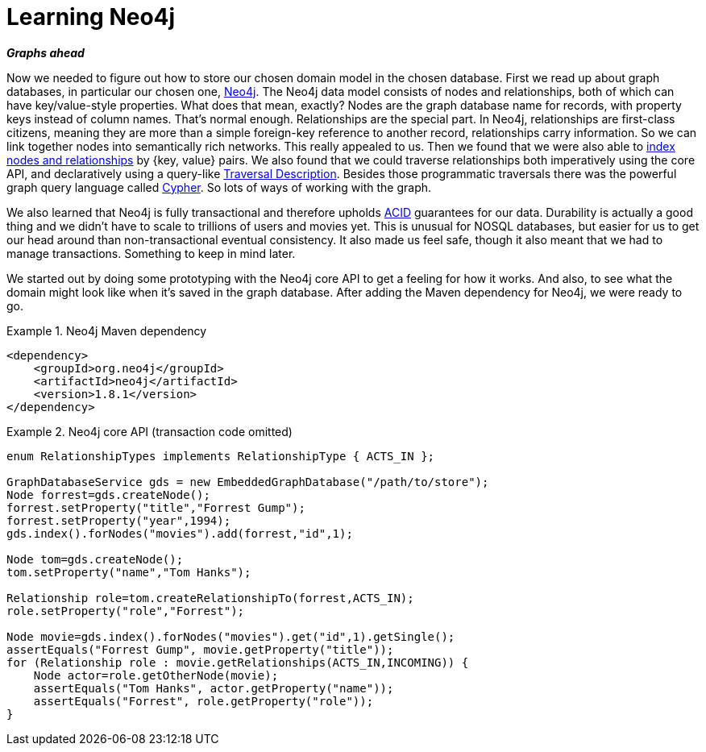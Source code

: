 [[tutorial_neo4j]]
= Learning Neo4j

*_Graphs ahead_*

Now we needed to figure out how to store our chosen domain model in the chosen database. First we read up about graph databases, in particular our chosen one, http://neo4j.org[Neo4j]. The Neo4j data model consists of nodes and relationships, both of which can have key/value-style properties. What does that mean, exactly? Nodes are the graph database name for records, with property keys instead of column names. That's normal enough. Relationships are the special part. In Neo4j, relationships are first-class citizens, meaning they are more than a simple foreign-key reference to another record, relationships carry information. So we can link together nodes into semantically rich networks. This really appealed to us. Then we found that we were also able to http://neo4j.com/docs/milestone/indexing.html[index nodes and relationships] by {key, value} pairs. We also found that we could traverse relationships both imperatively using the core API, and declaratively using a query-like http://neo4j.com/docs/milestone/tutorials-java-embedded-traversal.html[Traversal Description]. Besides those programmatic traversals there was the powerful graph query language called http://neo4j.com/docs/milestone/cypher-query-lang.html[Cypher]. So lots of ways of working with the graph.

We also learned that Neo4j is fully transactional and therefore upholds http://en.wikipedia.org/wiki/ACID[ACID] guarantees for our data. Durability is actually a good thing and we didn't have to scale to trillions of users and movies yet. This is unusual for NOSQL databases, but easier for us to get our head around than non-transactional eventual consistency. It also made us feel safe, though it also meant that we had to manage transactions. Something to keep in mind later.

We started out by doing some prototyping with the Neo4j core API to get a feeling for how it works. And also, to see what the domain might look like when it's saved in the graph database. After adding the Maven dependency for Neo4j, we were ready to go.

.Neo4j Maven dependency
====
[source,xml]
----
<dependency>
    <groupId>org.neo4j</groupId>
    <artifactId>neo4j</artifactId>
    <version>1.8.1</version>
</dependency>
----
====

.Neo4j core API (transaction code omitted)
====
[source,java]
----
enum RelationshipTypes implements RelationshipType { ACTS_IN };

GraphDatabaseService gds = new EmbeddedGraphDatabase("/path/to/store");
Node forrest=gds.createNode();
forrest.setProperty("title","Forrest Gump");
forrest.setProperty("year",1994);
gds.index().forNodes("movies").add(forrest,"id",1);

Node tom=gds.createNode();
tom.setProperty("name","Tom Hanks");

Relationship role=tom.createRelationshipTo(forrest,ACTS_IN);
role.setProperty("role","Forrest");

Node movie=gds.index().forNodes("movies").get("id",1).getSingle();
assertEquals("Forrest Gump", movie.getProperty("title"));
for (Relationship role : movie.getRelationships(ACTS_IN,INCOMING)) {
    Node actor=role.getOtherNode(movie);
    assertEquals("Tom Hanks", actor.getProperty("name"));
    assertEquals("Forrest", role.getProperty("role"));
}
----
====
